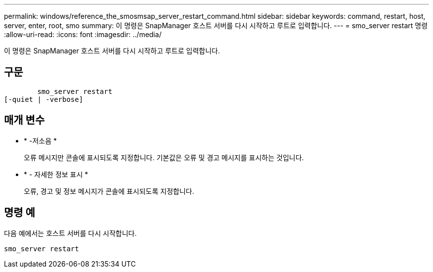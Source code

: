 ---
permalink: windows/reference_the_smosmsap_server_restart_command.html 
sidebar: sidebar 
keywords: command, restart, host, server, enter, root, smo 
summary: 이 명령은 SnapManager 호스트 서버를 다시 시작하고 루트로 입력합니다. 
---
= smo_server restart 명령
:allow-uri-read: 
:icons: font
:imagesdir: ../media/


[role="lead"]
이 명령은 SnapManager 호스트 서버를 다시 시작하고 루트로 입력합니다.



== 구문

[listing]
----

        smo_server restart
[-quiet | -verbose]
----


== 매개 변수

* * -저소음 *
+
오류 메시지만 콘솔에 표시되도록 지정합니다. 기본값은 오류 및 경고 메시지를 표시하는 것입니다.

* * - 자세한 정보 표시 *
+
오류, 경고 및 정보 메시지가 콘솔에 표시되도록 지정합니다.





== 명령 예

다음 예에서는 호스트 서버를 다시 시작합니다.

[listing]
----
smo_server restart
----